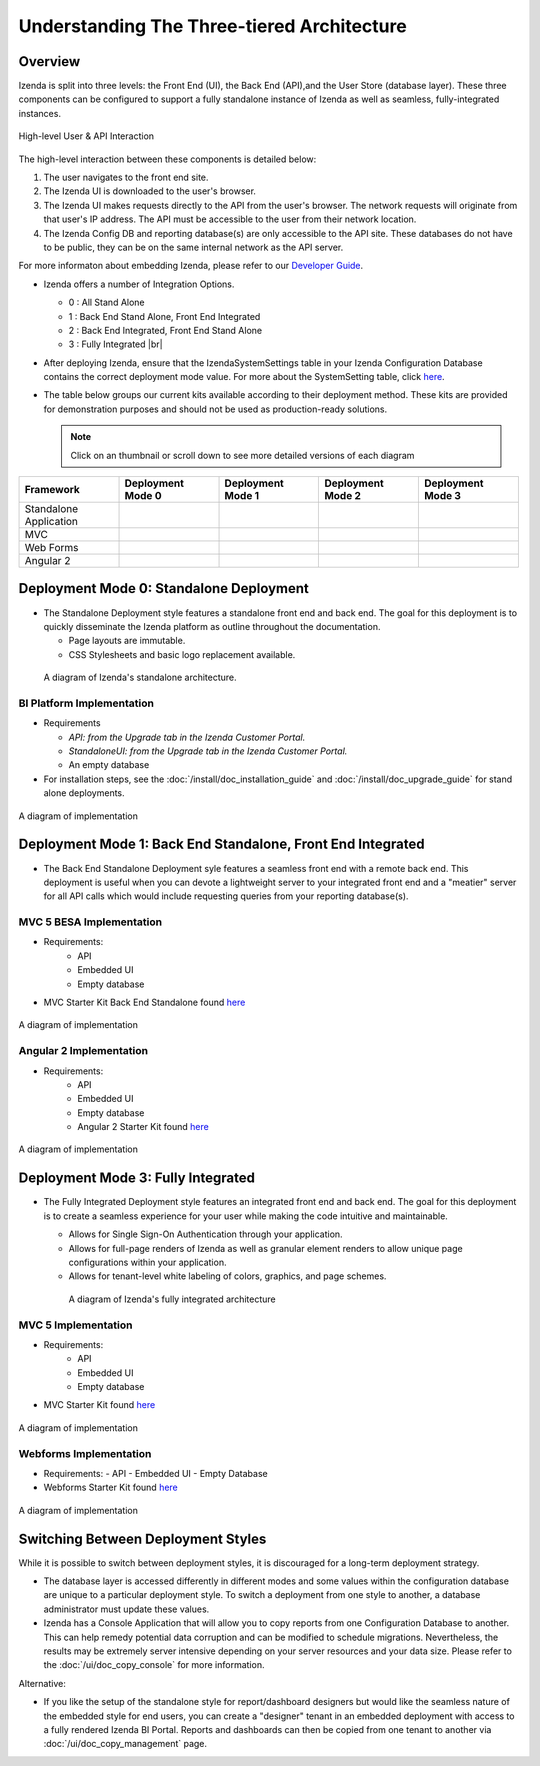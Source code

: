 =============================================
Understanding The Three-tiered Architecture
=============================================

Overview
--------

Izenda is split into three levels: the Front End (UI), the Back End
(API),and the User Store (database layer). These three components can be
configured to support a fully standalone instance of Izenda as well as seamless,
fully-integrated instances.

.. figure::  /_static/images/intro/understanding_the_three-tiered_architecture/Architecture.PNG
      :align: center

      High-level User & API Interaction

The high-level interaction between these components is detailed below:

#. The user navigates to the front end site.
#. The Izenda UI is downloaded to the user's browser.
#. The Izenda UI makes requests directly to the API from the user's browser. The network requests will originate from that user's IP address. The API must be accessible to the user from their network location.
#. The Izenda Config DB and reporting database(s) are only accessible to the API site. These databases do not have to be public, they can be on the same internal network as the API server.

			
For more informaton about embedding Izenda, please refer to our `Developer Guide </dev/.developer_guide>`_.

*  Izenda offers a number of Integration Options.

   - 0 : All Stand Alone

   - 1 : Back End Stand Alone, Front End Integrated

   - 2 : Back End Integrated, Front End Stand Alone

   - 3 : Fully Integrated |br|

*  After deploying Izenda, ensure that the IzendaSystemSettings table in your Izenda Configuration Database contains the correct deployment mode value. For more about the SystemSetting table, click `here </ref/spec_izendasystemsetting_table>`_.

*  The table below groups our current kits available according to
   their deployment method. These kits are provided for demonstration purposes and should not be used as production-ready solutions.

   .. note::

      Click on an thumbnail or scroll down to see more detailed versions of each diagram

      
.. list-table::
   :header-rows: 1
   :widths: 150 150 150 150 150
   
   *  - Framework
      -  Deployment Mode 0
      -  Deployment Mode 1
      -  Deployment Mode 2
      -  Deployment Mode 3
   *  - Standalone Application
      -  .. figure:: /_static/images/intro/understanding_the_three-tiered_architecture/thumbnails/Slide1.PNG
            :scale: 30 %
            :align: center
            :target: https://www.izenda.com/docs/intro/understanding_the_three-tiered_architecture.html#bi-platform-implementation
      -  
      -  
      -  
   *  - MVC
      -  
      -  .. figure:: /_static/images/intro/understanding_the_three-tiered_architecture/thumbnails/Slide2.PNG
            :scale: 30 %
            :align: center
            :target: https://www.izenda.com/docs/intro/understanding_the_three-tiered_architecture.html#mvc-5-besa-implementation
      -  
      -  .. figure:: /_static/images/intro/understanding_the_three-tiered_architecture/thumbnails/Slide4.PNG    
            :scale: 30 %
            :align: center
            :target: https://www.izenda.com/docs/intro/understanding_the_three-tiered_architecture.html#mvc-5-implementation
   *  - Web Forms
      -  
      -  
      -  
      -  .. figure:: /_static/images/intro/understanding_the_three-tiered_architecture/thumbnails/Slide5.PNG
            :scale: 30 %
            :align: center
            :target:  https://www.izenda.com/docs/intro/understanding_the_three-tiered_architecture.html#webforms-implementation
   *  - Angular 2
      -  
      -  .. figure:: /_static/images/intro/understanding_the_three-tiered_architecture/thumbnails/Slide3.PNG
            :scale: 30 %
            :align: center
            :target: https://www.izenda.com/docs/intro/understanding_the_three-tiered_architecture.html#angular-2-implementation
      -  
      -  

Deployment Mode 0: Standalone Deployment
-----------------------------------------

-  The Standalone Deployment style features a standalone front end and
   back end. The goal for this deployment is to quickly disseminate the
   Izenda platform as outline throughout the documentation.

   -  Page layouts are immutable.
   -  CSS Stylesheets and basic logo replacement available.

.. figure::  /_static/images/Standalone.jpg

   A diagram of Izenda's standalone architecture.

BI Platform Implementation
~~~~~~~~~~~~~~~~~~~~~~~~~~

-  Requirements 
   
   - `API:  from the Upgrade tab in the Izenda Customer Portal.`
   
   - `StandaloneUI:  from the Upgrade tab in the Izenda Customer Portal.`
   
   - An empty database
   
-  For installation steps, see the :doc:`/install/doc_installation_guide` and :doc:`/install/doc_upgrade_guide` for stand alone deployments.

.. figure::  /_static/images/intro/understanding_the_three-tiered_architecture/Slide1B.PNG
      :align: center

      A diagram of implementation

.. _Fully_Integrated_Deployment:


Deployment Mode 1: Back End Standalone, Front End Integrated
------------------------------------------------------------

*  The Back End Standalone Deployment syle features a seamless front end with a remote
   back end. This deployment is useful when you can devote a lightweight
   server to your integrated front end and a "meatier" server for all
   API calls which would include requesting queries from your reporting
   database(s).

MVC 5 BESA Implementation
~~~~~~~~~~~~~~~~~~~~~~~~~~~~~~~

- Requirements:
   - API
   - Embedded UI
   - Empty database

- MVC Starter Kit Back End Standalone found `here <https://github.com/Izenda7Series/Mvc5StarterKit_BE_Standalone/>`_

.. figure::  /_static/images/intro/understanding_the_three-tiered_architecture/Slide2.PNG
      :align: center

      A diagram of implementation

Angular 2 Implementation
~~~~~~~~~~~~~~~~~~~~~~~~~~~~~~~

- Requirements:
   - API
   - Embedded UI
   - Empty database
   - Angular 2 Starter Kit found `here <https://github.com/Izenda7Series/Angular2Starterkit/>`_


.. figure::  /_static/images/intro/understanding_the_three-tiered_architecture/Slide3.PNG
      :align: center
   
      A diagram of implementation
    
    
Deployment Mode 3: Fully Integrated
------------------------------------

*  The Fully Integrated Deployment style features an integrated front
   end and back end. The goal for this deployment is to create a
   seamless experience for your user while making the code intuitive and
   maintainable.

   -  Allows for Single Sign-On Authentication through your application.
   -  Allows for full-page renders of Izenda as well as granular element
      renders to allow unique page configurations within your
      application.
   -  Allows for tenant-level white labeling of colors, graphics, and
      page schemes.

   .. figure::  /_static/images/Fully_Embedded.jpg

      A diagram of Izenda's fully integrated architecture

MVC 5 Implementation
~~~~~~~~~~~~~~~~~~~~~~~~~~~~~~~
- Requirements:
   - API
   - Embedded UI
   - Empty database
- MVC Starter Kit found `here <https://github.com/Izenda7Series/Mvc5StarterKit/>`_

.. figure::  /_static/images/intro/understanding_the_three-tiered_architecture/Slide4.PNG
      :align: center
   
      A diagram of implementation

Webforms Implementation
~~~~~~~~~~~~~~~~~~~~~~~~~~~~~~~
- Requirements:
  - API
  - Embedded UI
  - Empty Database
- Webforms Starter Kit found `here <https://github.com/Izenda7Series/WebFormsStarterkit>`_ 


.. figure::  /_static/images/intro/understanding_the_three-tiered_architecture/Slide5.PNG
      :align: center
   
      A diagram of implementation

Switching Between Deployment Styles
-----------------------------------

While it is possible to switch between deployment styles, it is
discouraged for a long-term deployment strategy.

-  The database layer is accessed differently in different modes and
   some values within the configuration database are unique to a
   particular deployment style. To switch a deployment from one style to
   another, a database administrator must update these values.
-  Izenda has a Console Application that will allow you to copy reports
   from one Configuration Database to another. This can help remedy
   potential data corruption and can be modified to schedule migrations.
   Nevertheless, the results may be extremely server intensive depending
   on your server resources and your data size. Please refer to the
   :doc:`/ui/doc_copy_console` for more information.

Alternative:

-  If you like the setup of the standalone style for report/dashboard
   designers but would like the seamless nature of the embedded style
   for end users, you can create a "designer" tenant in an embedded
   deployment with access to a fully rendered Izenda BI Portal. Reports
   and dashboards can then be copied from one tenant to another via
   :doc:`/ui/doc_copy_management` page.
